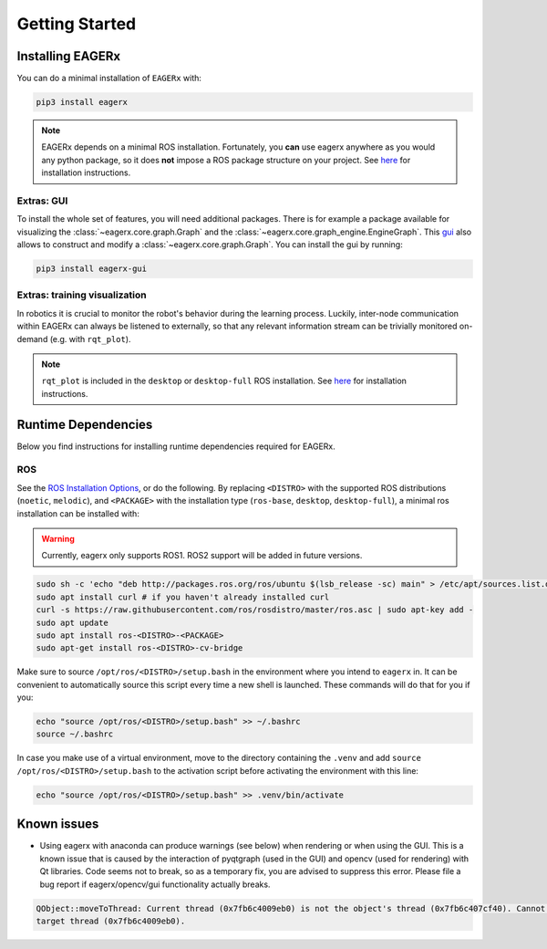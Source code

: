 ***************
Getting Started
***************

Installing EAGERx
=================

You can do a minimal installation of ``EAGERx`` with:

.. code:: shell

    pip3 install eagerx

.. note::
   EAGERx depends on a minimal ROS installation. Fortunately, you **can** use eagerx anywhere as you would any python package,
   so it does **not** impose a ROS package structure on your project.
   See `here <ROS_>`_ for installation instructions.

Extras: GUI
-----------

To install the whole set of features, you will need additional packages.
There is for example a package available for visualizing the :class:`~eagerx.core.graph.Graph` and the :class:`~eagerx.core.graph_engine.EngineGraph`.
This `gui <https://github.com/eager-dev/eagerx_gui>`_ also allows to construct and modify a :class:`~eagerx.core.graph.Graph`.
You can install the gui by running:

.. code:: shell

    pip3 install eagerx-gui

.. image:: ../../gifs/gui.GIF

Extras: training visualization
------------------------------
In robotics it is crucial to monitor the robot's behavior during the learning process.
Luckily, inter-node communication within EAGERx can always be listened to externally, so that any relevant information stream can be trivially monitored on-demand (e.g. with ``rqt_plot``).

.. note::
    ``rqt_plot`` is included in the ``desktop`` or ``desktop-full`` ROS installation. See `here <ROS_>`_ for installation instructions.

..
  TODO: add example and gif of visualization.

Runtime Dependencies
====================
Below you find instructions for installing runtime dependencies required for EAGERx.

ROS
---

See the `ROS Installation Options <http://wiki.ros.org/ROS/Installation>`_, or do the following.
By replacing ``<DISTRO>`` with the supported ROS distributions (``noetic``, ``melodic``),
and ``<PACKAGE>`` with the installation type (``ros-base``, ``desktop``, ``desktop-full``),
a minimal ros installation can be installed with:

.. warning:: Currently, eagerx only supports ROS1. ROS2 support will be added in future versions.

.. code:: shell

    sudo sh -c 'echo "deb http://packages.ros.org/ros/ubuntu $(lsb_release -sc) main" > /etc/apt/sources.list.d/ros-latest.list'
    sudo apt install curl # if you haven't already installed curl
    curl -s https://raw.githubusercontent.com/ros/rosdistro/master/ros.asc | sudo apt-key add -
    sudo apt update
    sudo apt install ros-<DISTRO>-<PACKAGE>
    sudo apt-get install ros-<DISTRO>-cv-bridge

Make sure to source ``/opt/ros/<DISTRO>/setup.bash`` in the environment where you intend to ``eagerx`` in.
It can be convenient to automatically source this script every time a new shell is launched.
These commands will do that for you if you:

.. code:: shell

      echo "source /opt/ros/<DISTRO>/setup.bash" >> ~/.bashrc
      source ~/.bashrc

In case you make use of a virtual environment, move to the directory containing the ``.venv`` and
add ``source /opt/ros/<DISTRO>/setup.bash`` to the activation script before activating the environment with
this line:

.. code:: shell

      echo "source /opt/ros/<DISTRO>/setup.bash" >> .venv/bin/activate

Known issues
============

- Using eagerx with anaconda can produce warnings (see below) when rendering or when using the GUI. This is a known issue that
  is caused by the interaction of pyqtgraph (used in the GUI) and opencv (used for rendering) with Qt libraries. Code seems not
  to break, so as a temporary fix, you are advised to suppress this error. Please file a bug report if eagerx/opencv/gui
  functionality actually breaks.

.. code:: shell

    QObject::moveToThread: Current thread (0x7fb6c4009eb0) is not the object's thread (0x7fb6c407cf40). Cannot move to
    target thread (0x7fb6c4009eb0).